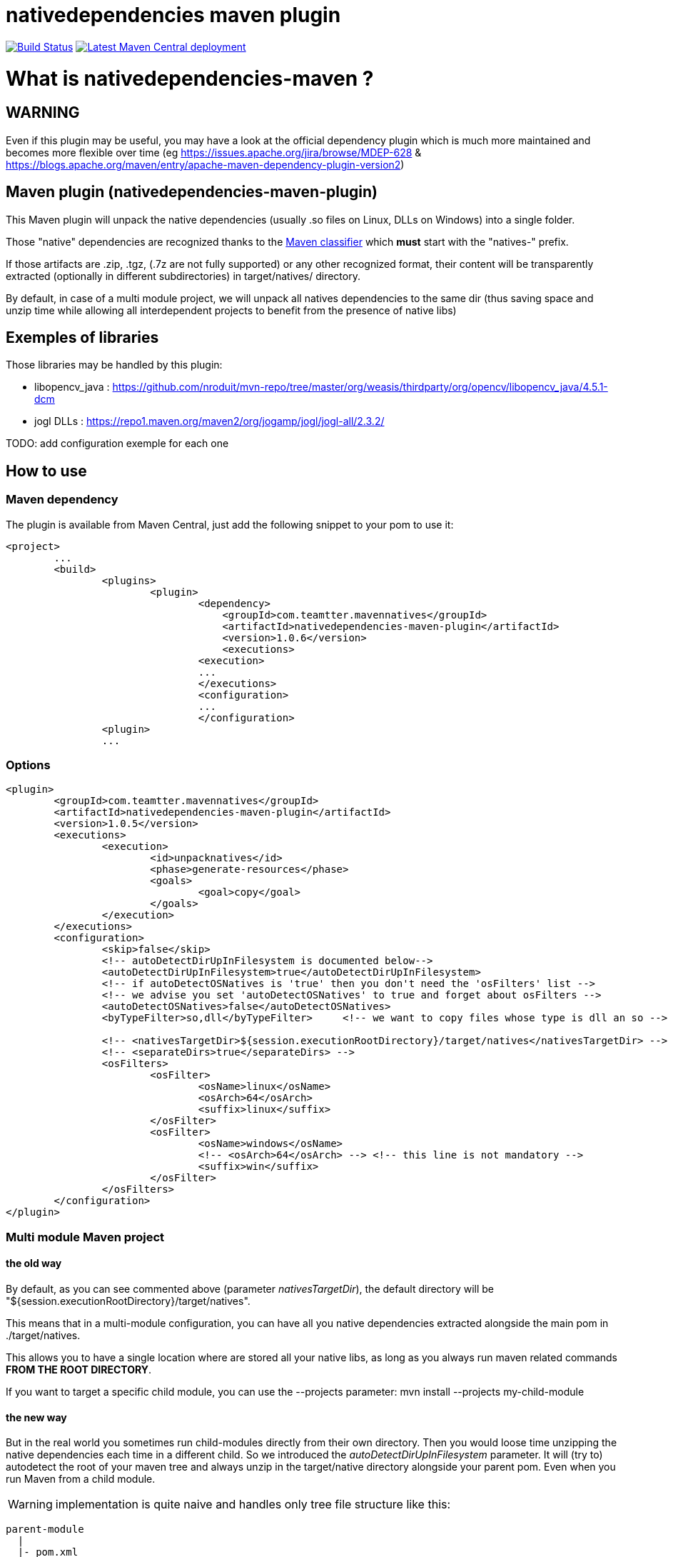 nativedependencies maven plugin
===============================

:toc: macro

image:https://travis-ci.org/fmarot/nativedependencies-maven.svg?branch=master["Build Status", link="https://travis-ci.org/fmarot/nativedependencies-maven"]
image:https://img.shields.io/maven-central/v/com.teamtter.mavennatives/nativedependencies-maven-plugin.svg["Latest Maven Central deployment", link="http://search.maven.org/#search%7Cga%7C1%7Ccom.teamtter.mavennatives"]

toc::[]

= What is nativedependencies-maven ?

== WARNING

Even if this plugin may be useful, you may have a look at the official dependency plugin which is much more maintained and becomes more flexible over time (eg https://issues.apache.org/jira/browse/MDEP-628 & https://blogs.apache.org/maven/entry/apache-maven-dependency-plugin-version2)

== Maven plugin (nativedependencies-maven-plugin)

This Maven plugin will unpack the native dependencies (usually .so files on Linux, DLLs on Windows) into a single folder.

Those "native" dependencies are recognized thanks to the https://books.sonatype.com/mvnref-book/reference/profiles-sect-tips-tricks.html#profiles-sect-platform-classifier[Maven classifier] which *must* start with the "natives-" prefix.

If those artifacts are .zip, .tgz, (.7z are not fully supported) or any other recognized format, their content will be transparently extracted (optionally in different subdirectories) in target/natives/ directory.

By default, in case of a multi module project, we will unpack all natives dependencies to the same dir 
(thus saving space and unzip time while allowing all interdependent projects to benefit from the presence of native libs)

== Exemples of libraries

Those libraries may be handled by this plugin:

* libopencv_java : https://github.com/nroduit/mvn-repo/tree/master/org/weasis/thirdparty/org/opencv/libopencv_java/4.5.1-dcm
* jogl DLLs : https://repo1.maven.org/maven2/org/jogamp/jogl/jogl-all/2.3.2/

TODO: add configuration exemple for each one

== How to use

=== Maven dependency

The plugin is available from Maven Central, just add the following snippet to your pom to use it:

[source,xml]
-------------------------------------------
<project>
	...
	<build>
		<plugins>
			<plugin>
				<dependency>
				    <groupId>com.teamtter.mavennatives</groupId>
				    <artifactId>nativedependencies-maven-plugin</artifactId>
				    <version>1.0.6</version>
				    <executions>
				<execution>
				...
				</executions>
				<configuration>
				...
				</configuration>
      		<plugin>
		...
-------------------------------------------
 
=== Options
 
[source,xml]
-------------------------------------------
<plugin>
	<groupId>com.teamtter.mavennatives</groupId>
	<artifactId>nativedependencies-maven-plugin</artifactId>
	<version>1.0.5</version>
	<executions>
		<execution>
			<id>unpacknatives</id>
			<phase>generate-resources</phase>
			<goals>
				<goal>copy</goal>
			</goals>
		</execution>
	</executions>
	<configuration>
		<skip>false</skip>
		<!-- autoDetectDirUpInFilesystem is documented below-->
		<autoDetectDirUpInFilesystem>true</autoDetectDirUpInFilesystem>
		<!-- if autoDetectOSNatives is 'true' then you don't need the 'osFilters' list -->
		<!-- we advise you set 'autoDetectOSNatives' to true and forget about osFilters -->
		<autoDetectOSNatives>false</autoDetectOSNatives> 
		<byTypeFilter>so,dll</byTypeFilter>	<!-- we want to copy files whose type is dll an so -->
															
		<!-- <nativesTargetDir>${session.executionRootDirectory}/target/natives</nativesTargetDir> -->
		<!-- <separateDirs>true</separateDirs> -->
		<osFilters>
			<osFilter>
				<osName>linux</osName>
				<osArch>64</osArch>
				<suffix>linux</suffix>
			</osFilter>
			<osFilter>
				<osName>windows</osName>
				<!-- <osArch>64</osArch> --> <!-- this line is not mandatory -->
				<suffix>win</suffix>
			</osFilter>
		</osFilters>
	</configuration>
</plugin>
-------------------------------------------

=== Multi module Maven project

==== the old way

By default, as you can see commented above (parameter 'nativesTargetDir'), the default directory will be "${session.executionRootDirectory}/target/natives".

This means that in a multi-module configuration, you can have all you native dependencies extracted alongside the main pom in ./target/natives.

This allows you to have a single location where are stored all your native libs, as long as you always run maven related commands *FROM THE ROOT DIRECTORY*.

If you want to target a specific child module, you can use the --projects parameter: mvn install --projects my-child-module

==== the new way

But in the real world you sometimes run child-modules directly from their own directory.
Then you would loose time unzipping the native dependencies each time in a different child.
So we introduced the 'autoDetectDirUpInFilesystem' parameter. It will (try to) autodetect the root of your maven tree and always unzip in the target/native directory alongside your parent pom. Even when you run Maven from a child module.

WARNING: implementation is quite naive and handles only tree file structure like this:

[source,xml]
-------------------------------------------
parent-module
  |
  |- pom.xml
  |- child module 1
  |     |
  |     |- pom.xml
  |
  |--child parent module
        |- pom.xml
        |
        |- lowest child module
              |
              |- pom.xml   
-------------------------------------------

==== in any case

Variable ${nativesTargetDir} is created in the Maven properties pool and reference the location where natives are unpacked.
It's usefull to configure the exec Maven plugin to configure PATH or LD_LIBRARY_PATH for exemple.


== Eclipse plugin (Eclipse M2E Extension)

WARNING: there was once an Eclipse extension but not actively used nor developped. It has been removed on 2021/07/16

In the future we could restore it, the goal would be to automatically unzip dependencies directly from the IDE and add the folder to the PATH when running Eclipse launchers.
 
=== How to use the Eclipse M2E extension

Point Eclipse to the following update site:

* https://dl.bintray.com/fmarot/com.teamtter.mavennatives.m2eclipse.natives.site/


= Getting help

The http://maven.40175.n5.nabble.com/Maven-Users-f40176.html[Maven Users mailing list] may also be a good start.

Or you can always https://github.com/fmarot/nativedependencies-maven/issues[open an issue] directly on Github. 

= About the project

This is a fork of the previously existing https://code.google.com/p/mavennatives/[Maven Native Dependencies] project which was at version 0.0.7.

The maven plugin has then been renamed to "nativedependencies-maven-plugin" to follow Apache Maven conventions and groupId changed to "com.teamtter.mavennatives".

Big thanks to the original writers of Maven Native Dependencies.

Reasons for forking original project:

* add finer grain control over what natives dependencies will be unpacked.
* familiarize myself with the dev of Maven plugins.
* improve eclipse plugin (NOT done at the moment)
* finally find a way to prevent each and every project using native libs to have to manually (god I hate this word!) configure the -Djava.library.path and LD_LIBRARY_PATH

Current features added to original plugin:

* generate a variable containing location of the directory where natives are unpacked ( use ${nativesTargetDir} in you pom ).
* use GitHub instead of the dead Google Code 
* more modern code using annotations
* parameter to be able to skip the plugin execution (overridable through a variable)
* add parameters to auto-detect platform and get only platform specific libs
* transparently handle misc compression format (zip, tar, tgz, 7zip...) and single file not compressed deps (.dll, .so, .dylib...)
* keep a cache of the signature for each compressed artifact to avoid uncompressing it again if it has not changed. #performance


= Compiling the code

Commited code is compiled by https://travis-ci.org/fmarot/nativedependencies-maven/builds/[Travis-CI]

Eclipse's Tycho seem to require Java 8.

= License

Apache License 2.0 
